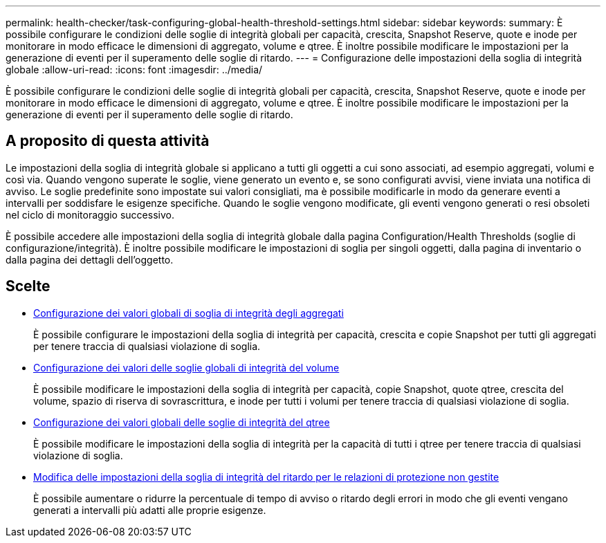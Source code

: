 ---
permalink: health-checker/task-configuring-global-health-threshold-settings.html 
sidebar: sidebar 
keywords:  
summary: È possibile configurare le condizioni delle soglie di integrità globali per capacità, crescita, Snapshot Reserve, quote e inode per monitorare in modo efficace le dimensioni di aggregato, volume e qtree. È inoltre possibile modificare le impostazioni per la generazione di eventi per il superamento delle soglie di ritardo. 
---
= Configurazione delle impostazioni della soglia di integrità globale
:allow-uri-read: 
:icons: font
:imagesdir: ../media/


[role="lead"]
È possibile configurare le condizioni delle soglie di integrità globali per capacità, crescita, Snapshot Reserve, quote e inode per monitorare in modo efficace le dimensioni di aggregato, volume e qtree. È inoltre possibile modificare le impostazioni per la generazione di eventi per il superamento delle soglie di ritardo.



== A proposito di questa attività

Le impostazioni della soglia di integrità globale si applicano a tutti gli oggetti a cui sono associati, ad esempio aggregati, volumi e così via. Quando vengono superate le soglie, viene generato un evento e, se sono configurati avvisi, viene inviata una notifica di avviso. Le soglie predefinite sono impostate sui valori consigliati, ma è possibile modificarle in modo da generare eventi a intervalli per soddisfare le esigenze specifiche. Quando le soglie vengono modificate, gli eventi vengono generati o resi obsoleti nel ciclo di monitoraggio successivo.

È possibile accedere alle impostazioni della soglia di integrità globale dalla pagina Configuration/Health Thresholds (soglie di configurazione/integrità). È inoltre possibile modificare le impostazioni di soglia per singoli oggetti, dalla pagina di inventario o dalla pagina dei dettagli dell'oggetto.



== Scelte

* xref:task-configuring-global-aggregate-health-threshold-values.adoc[Configurazione dei valori globali di soglia di integrità degli aggregati]
+
È possibile configurare le impostazioni della soglia di integrità per capacità, crescita e copie Snapshot per tutti gli aggregati per tenere traccia di qualsiasi violazione di soglia.

* xref:task-configuring-global-volume-health-threshold-values.adoc[Configurazione dei valori delle soglie globali di integrità del volume]
+
È possibile modificare le impostazioni della soglia di integrità per capacità, copie Snapshot, quote qtree, crescita del volume, spazio di riserva di sovrascrittura, e inode per tutti i volumi per tenere traccia di qualsiasi violazione di soglia.

* xref:task-configuring-global-qtree-health-threshold-values.adoc[Configurazione dei valori globali delle soglie di integrità del qtree]
+
È possibile modificare le impostazioni della soglia di integrità per la capacità di tutti i qtree per tenere traccia di qualsiasi violazione di soglia.

* xref:task-configuring-lag-threshold-settings-for-unmanaged-protection-relationships.adoc[Modifica delle impostazioni della soglia di integrità del ritardo per le relazioni di protezione non gestite]
+
È possibile aumentare o ridurre la percentuale di tempo di avviso o ritardo degli errori in modo che gli eventi vengano generati a intervalli più adatti alle proprie esigenze.


